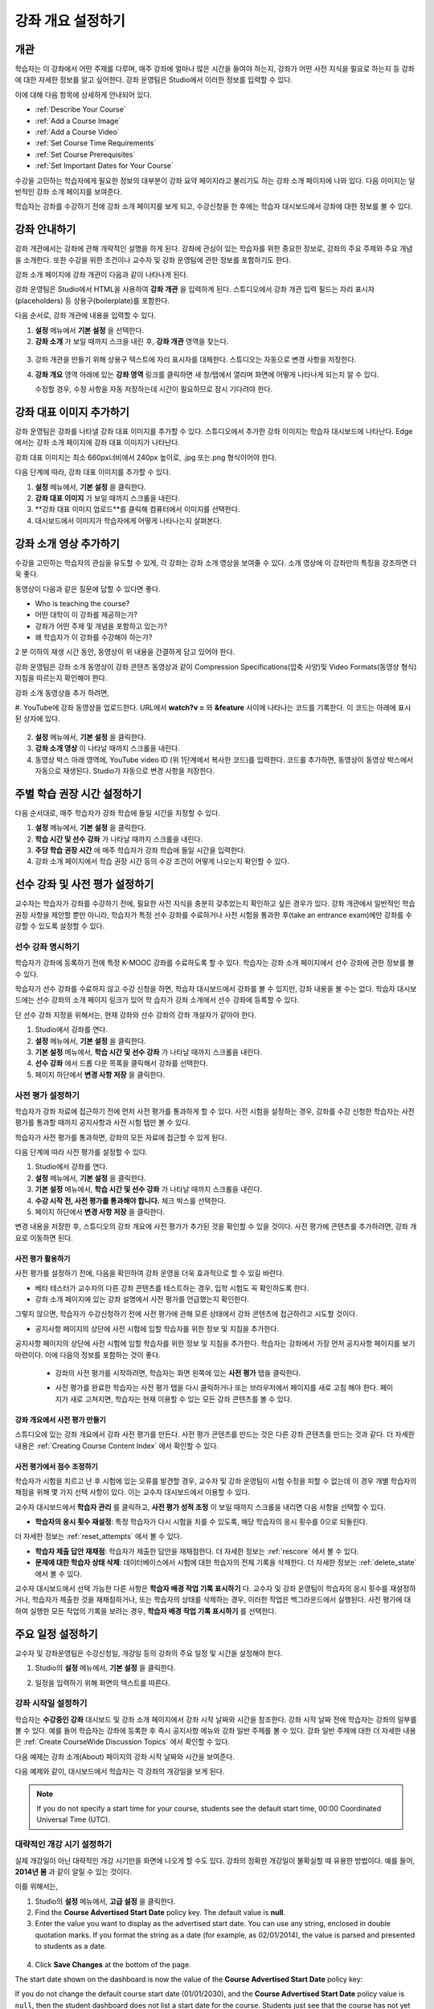 .. _Providing a Course Overview:

#####################################
강좌 개요 설정하기
#####################################


**********
개관
**********

학습자는 이 강좌에서 어떤 주제를 다루며, 매주 강좌에 얼마나 많은 시간을 들여야 하는지, 강좌가 어떤 사전 지식을 필요로 하는지 등 강좌에 대한 자세한 정보를 알고 싶어한다. 강좌 운영팀은 Studio에서 이러한 정보를 입력할 수 있다. 

이에 대해 다음 항목에 상세하게 안내되어 있다.

* :ref:`Describe Your Course`
* :ref:`Add a Course Image`
* :ref:`Add a Course Video`
* :ref:`Set Course Time Requirements`
* :ref:`Set Course Prerequisites`
* :ref:`Set Important Dates for Your Course`

수강을 고민하는 학습자에게 필요한 정보의 대부분이 강좌 요약 페이지라고 불리기도 하는 강좌 소개 페이지에 나와 있다. 다음 이미지는 일반적인 강좌 소개 페이지를 보여준다.

.. image:: ../../../shared/building_and_running_chapters/Images/about_page.png
 :width: 600
 :alt: An image of the course About page showing the course start and end dates,
     prerequisites, description, and other information

학습자는 강좌를 수강하기 전에 강좌 소개 페이지를 보게 되고, 수강신청을 한 후에는 학습자 대시보드에서 강좌에 대한 정보를 볼 수 있다.

.. image:: ../../../shared/building_and_running_chapters/Images/dashboard.png
 :width: 600
 :alt: An image of the dashboard showing courses with start and end dates

.. 참고:: 강좌 개관, 이미지, 동영상 등 강좌 소개 콘텐츠를 추가하기 전에, K-MOOC 플랫폼 관리자와 상의해야 할 필요가 있을 수 있다. 더 자세한 내용은 edX101에 About page lesson 을 참조하도록 한다.


.. _Describe Your Course:

*********************************
강좌 안내하기
*********************************

강좌 개관에서는 강좌에 관해 개략적인 설명을 하게 된다. 강좌에 관심이 있는 학습자를 위한 중요한 정보로, 강좌의 주요 주제와 주요 개념을 소개한다. 또한 수강을 위한 조건이나 교수자 및 강좌 운영팀에 관한 정보를 포함하기도 한다.

강좌 소개 페이지에 강좌 개관이 다음과 같이 나타나게 된다.

.. image:: ../../../shared/building_and_running_chapters/Images/about-page-course-description.png
 :width: 600
 :alt: Image of a course About page with the overview circled

강좌 운영팀은 Studio에서 HTML을 사용하여 **강좌 개관** 을 입력하게 된다. 스튜디오에서 강좌 개관 입력 필드는 자리 표시자(placeholders) 등 상용구(boilerplate)를 포함한다.

다음 순서로, 강좌 개관에 내용을 입력할 수 있다.

#. **설정**  메뉴에서 **기본 설정** 을 선택한다.
#. **강좌 소개** 가 보일 때까지 스크을 내린 후, 
   **강좌 개관** 영역을 찾는다.

  .. image:: ../../../shared/building_and_running_chapters/Images/course_overview.png
   :width: 600
   :alt: Image of the HTML course description.

3. 강좌 개관을 만들기 위해 상용구 텍스트에 자리 표시자를 대체한다. 
   스튜디오는 자동으로 변경 사항을 저장한다.

   .. 참고:: 상용구의 HTML 태그를 편집하지 않도록 한다. 이 태그가 강좌 소개 페이지의 
    콘텐츠를 조절하기 때문이다.
 
4. **강좌 개요** 영역 아래에 있는 **강좌 영역** 링크를 클릭하면 
   새 창/탭에서 열리며 화면에 어떻게 나타나게 되는지 알 수 있다. 

   수정할 경우, 수정 사항을 자동 저장하는데 시간이 필요하므로 잠시 기다려야 한다.


.. _Add a Course Image:

************************
강좌 대표 이미지 추가하기
************************

강좌 운영팀은 강좌를 나타낼 강좌 대표 이미지를 추가할 수 있다. 스튜디오에서 추가한 강좌 이미지는 학습자 대시보드에 나타난다. Edge에서는 강좌 소개 페이지에 강좌 대표 이미지가 나타난다.

.. image:: ../../../shared/building_and_running_chapters/Images/dashboard-course-image.png
 :width: 600
 :alt: Image of the course image in the student dashboard

강좌 대표 이미지는 최소 660px너비에서 240px 높이로, .jpg 또는.png 형식이어야 한다. 

다음  단계에 따라, 강좌 대표 이미지를 추가할 수 있다.

#. **설정** 메뉴에서, **기본 설정** 을 클릭한다.
#. **강좌 대표 이미지** 가 보일 때까지 스크롤을 내린다.
#. **강좌 대표 이미지 업로드**를 클릭해 컴퓨터에서 이미지를 선택한다.
#. 대시보드에서 이미지가 학습자에게 어떻게 나타나는지 살펴본다.

.. _Add a Course Video:

*********************************
강좌 소개 영상 추가하기
*********************************

수강을 고민하는 학습자의 관심을 유도할 수 있게, 각 강좌는 강좌 소개 영상을 보여줄 수 있다. 소개 영상에 이 강좌만의 특징을 강조하면 더욱 좋다.

.. image:: ../../../shared/building_and_running_chapters/Images/about-page-course-video.png
 :alt: Image of the course video in the course About page.

동영상이 다음과 같은 질문에 답할 수 있다면 좋다.

* Who is teaching the course?
* 어떤 대학이 이 강좌를 제공하는가?
* 강좌가 어떤 주제 및 개념을 포함하고 있는가? 
* 왜 학습자가 이 강좌를 수강해야 하는가? 

2 분 이하의 재생 시간 동안, 동영상이 위 내용을 간결하게 담고 있어야 한다.

강좌 운영팀은 강좌 소개 동영상이 강좌 콘텐츠 동영상과 같이 Compression Specifications(압축 사양)및 Video Formats(동영상 형식) 지침을 따르는지 확인해야 한다. 

강좌 소개 동영상을 추가 하려면,


#. YouTube에 강좌 동영상을 업로드한다. URL에서 **watch?v =** 와 **&feature** 사이에 나타나는 
코드를 기록한다. 이 코드는 아래에 표시된 상자에 있다.

  .. image:: ../../../shared/building_and_running_chapters/Images/image127.png
    :alt: Image of a sample course video
    
2. **설정** 메뉴에서, **기본 설정** 을 클릭한다.
#. **강좌 소개 영상** 이 나타날 때까지 스크롤을 내린다.
#. 동영상 박스 아래 영역에, YouTube video ID (위 1단계에서 복사한 코드)를 입력한다. 코드를 추가하면, 동영상이 동영상 박스에서 자동으로 재생된다. Studio가 자동으로 변경 사항을 저장한다.


.. _Set Course Time Requirements:

************************************
주별 학습 권장 시간 설정하기
************************************

다음 순서대로, 매주 학습자가 강좌 학습에 들일 시간을 지정할 수 있다.

#. **설정** 메뉴에서, **기본 설정** 을 클릭한다.
#. **학습 시간 및 선수 강좌** 가 나타날 때까지 스크롤을 내린다.
#. **주당 학습 권장 시간** 에 매주 학습자가 강좌 학습에 들일 시간을 입력한다. 
#. 강좌 소개 페이지에서 학습 권장 시간 등의 수강 조건이 어떻게 나오는지 확인할 수 있다. 
   


.. _Set Course Prerequisites:

********************************************
선수 강좌 및 사전 평가 설정하기
********************************************

교수자는 학습자가 강좌를 수강하기 전에, 필요한 사전 지식을 충분히 갖추었는지 확인하고 싶은 경우가 있다. 강좌 개관에서 일반적인 학습 권장 사항을 제안할 뿐만 아니라, 학습자가 특정 선수 강좌를 수료하거나 사전 시험을 통과한 후(take an entrance exam)에만 강좌를 수강할 수 있도록 설정할 수 있다.


.. _Specify Prerequisite Courses:

===================================
선수 강좌 명시하기
===================================

학습자가 강좌에 등록하기 전에 특정 K-MOOC 강좌를 수료하도록 할 수 있다. 학습자는 강좌 소개 페이지에서 선수 강좌에 관한 정보를 볼 수 있다.

.. image:: ../../../shared/building_and_running_chapters/Images/PrereqAboutPage.png
  :width: 500
  :alt: A course About page with prerequisite course information circled

학습자가 선수 강좌를 수료하지 않고 수강 신청을 하면, 학습자 대시보드에서 강좌를 볼 수 있지만, 강좌 내용을 볼 수는 없다. 학습자 대시보드에는 선수 강좌의 소개 페이지 링크가 있어 학 습자가 강좌 소개에서 선수 강좌에 등록할 수 있다. 

.. image:: ../../../shared/building_and_running_chapters/Images/Prereq_StudentDashboard.png
  :width: 500
  :alt: The Student Dashboard with an available course and a course that is
      unavailable because it has a prerequisite

단 선수 강좌 지정을 위해서는, 현재 강좌와 선수 강좌의 강좌 개설자가 같아야 한다.

#. Studio에서 강좌를 연다.
#. **설정** 메뉴에서, **기본 설정** 을 클릭한다.
#. **기본 설정** 메뉴에서, **학습 시간 및 선수 강좌** 가 나타날 때까지 스크롤을 내린다.
#. **선수 강좌** 에서 드롭 다운 목록을 클릭해서 강좌를 선택한다.
#. 페이지 하단에서 **변경 사항 저장** 을 클릭한다.

.. 참고:: 현재 1개 강좌만을 선수강좌로 지정할 수 있다.


.. _Require an Entrance Exam:

===================================
사전 평가 설정하기 
===================================

학습자가 강좌 자료에 접근하기 전에 먼저 사전 평가를 통과하게 할 수 있다. 사전 시험을 설정하는 경우, 강좌를 수강 신청한 학습자는 사전 평가를 통과할 때까지 공지사항과 사전 시험 탭만 볼 수 있다.

.. image:: ../../../shared/building_and_running_chapters/Images/EntEx_LandingPage.png
  :width: 500
  :alt: 공지사항과 사전 평가 탭이 왼쪽에 동그랗게 표시되어 있다. 
      


학습자가 사전 평가를 통과하면, 강좌의 모든 자료에 접근할 수 있게 된다.

다음 단계에 따라 사전 평가를 설정할 수 있다.

#. Studio에서 강좌를 연다.
#. **설정** 메뉴에서, **기본 설정** 을 클릭한다.
#. **기본 설정** 메뉴에서, **학습 시간 및 선수 강좌** 가 나타날 때까지 스크롤을 내린다.
#. **수강 시작 전, 사전 평가를 통과해야 합니다.** 체크 박스를 선택한다.
#. 페이지 하단에서 **변경 사항 저장** 을 클릭한다.

변경 내용을 저장한 후, 스튜디오의 강좌 개요에 사전 평가가 추가된 것을 확인할 수 있을 것이다. 사전 평가에 콘텐츠를 추가하려면, 강좌 개요로 이동하면 된다.

사전 평가 활용하기
********************************************

사전 평가를 설정하기 전에, 다음을 확인하여 강좌 운영을 더욱 효과적으로 할 수 있길 바란다.

* 베타 테스터가 교수자의 다른 강좌 콘텐츠를 테스트하는 경우, 입학 시험도 꼭 확인하도록 한다.

* 강좌 소개 페이지에 있는 강좌 설명에서 사전 평가를 언급했는지 확인한다.
그렇지 않으면, 학습자가 수강신청하기 전에 사전 평가에 관해 모른 상태에서 강좌 콘텐츠에 접근하려고 시도할 것이다.

* 공지사항 페이지의 상단에 사전 시험에 임할 학습자를 위한 정보 및 지침을 추가한다. 
공지사항 페이지의 상단에 사전 시험에 임할 학습자를 위한 정보 및 지침을 추가한다. 학습자는 강좌에서 가장 먼저 공지사항 페이지를 보기 마련이다. 이에 다음의 정보를 포함하는 것이 좋다.

  * 강좌의 사전 평가를 시작하려면, 학습자는 화면 왼쪽에 있는 **사전 평가** 탭을 클릭한다.

  * 사전 평가를 완료한 학습자는 사전 평가 탭을 다시 클릭하거나 또는 브라우저에서 페이지를 새로 고침 해야 한다. 페이지가 새로 고쳐지면, 학습자는 현재 이용할 수 있는 모든 강좌 콘텐츠를 볼 수 있다.

    .. image:: ../../../shared/building_and_running_chapters/Images/EntEx_CourseAccordionAfterPass.png
      :width: 500
      :alt: The student view after the student has passed the entrance exam,
          with all available course sections listed in the course accordion


강좌 개요에서 사전 평가 만들기
**************************************************

스튜디오에 있는 강좌 개요에서 강좌 사전 평가를 만든다. 사전 평가 콘텐츠를 만드는 것은 다른 강좌 콘텐츠를 만드는 것과 같다. 더 자세한 내용은 :ref:`Creating Course Content Index` 에서 확인할 수 있다.

사전 평가에서 점수 조정하기
********************************************

학습자가 시험을 치르고 난 후 시험에 있는 오류를 발견할 경우, 교수자 및 강좌 운영팀이 시험 수정을 피할 수 없는데 이 경우 개별 학습자의 채점을 위해 몇 가지 선택 사항이 있다. 이는 교수자 대시보드에서 이용할 수 있다.

교수자 대시보드에서 **학습자 관리** 를 클릭하고, 
**사전 평가 성적 조정** 이 보일 때까지 스크롤을 내리면 다음 사항을 선택할 수 있다.

* **학습자의 응시 횟수 재설정**: 특정 학습자가 다시 시험을 치를 수 있도록, 해당 학습자의 응시 횟수를 0으로 되돌린다. 
더 자세한 정보는 :ref:`reset_attempts` 에서 볼 수 있다.

* **학습자 제출 답안 재채점**: 학습자가 제출한 답안을 재채점한다.
  더 자세한 정보는 :ref:`rescore` 에서 볼 수 있다. 

* **문제에 대한 학습자 상태 삭제**: 데이터베이스에서 시험에 대한 학습자의 전체 기록을 삭제한다. 더 자세한 정보는 :ref:`delete_state` 에서 볼 수 있다. 

교수자 대시보드에서 선택 가능한 다른 사항은 **학습자 배경 작업 기록 표시하기** 다. 교수자 및 강좌 운영팀이 학습자의 응시 횟수를 재설정하거나, 학습자가 제출한 것을 재채점하거나, 또는 학습자의 상태를 삭제하는 경우, 이러한 작업은 백그라운드에서 실행된다. 사전 평가에 대하여 실행한 모든 작업의 기록을 보려는 경우, **학습자 배경 작업 기록 표시하기** 를 선택한다.



.. _Set Important Dates for Your Course:

***********************************
주요 일정 설정하기
***********************************

교수자 및 강좌운영팀은 수강신청일, 개강일 등의 강좌의 주요 일정 및 시간을 설정해야 한다.

#. Studio의 **설정** 메뉴에서, **기본 설정** 을 클릭한다. 
#. 일정을 입력하기 위해 화면의 텍스트를 따른다. 

   .. image:: ../../../shared/building_and_running_chapters/Images/schedule.png
    :width: 450
    :alt: An image of the course schedule page.


.. 참고:: K-MOOC에서는 **시간** 설정시, Universal Coordinated Time (UTC)을 따르도록 하고 있다. 

.. _The Course Start Date:

=======================
강좌 시작일 설정하기
=======================


.. 참고:: 기본 강좌 시작 날짜는 **01/01/2030** 의 먼 미래로 설정되어 있다. 이것은 강좌 운영팀이 의도하기 전에 강좌가 시작되지 않도록 하기 위함이다. 학습자가 강좌 이용을 시작하기 원하는 날짜로 강좌 시작 날짜를 변경 해야 한다.

학습자는 **수강중인 강좌** 대시보드 및 강좌 소개 페이지에서 강좌 시작 날짜와 시간을 참조한다. 강좌 시작 날짜 전에 학습자는 강좌의 일부를 볼 수 있다. 예를 들어 학습자는 강좌에 등록한 후 즉시 공지사항 메뉴와 강좌 일반 주제를 볼 수 있다.  강좌 일반 주제에 대한 더 자세한 내용은 :ref:`Create CourseWide Discussion Topics` 에서 확인할 수 있다.


다음 예제는 강좌 소개(About) 페이지의 강좌 시작 날짜와 시간을 보여준다.

.. image:: ../../../shared/building_and_running_chapters/Images/about-page-course-start.png
 :width: 600
 :alt: An image of the course About page, with the start date circled.

다음 예제와 같이, 대시보드에서 학습자는 각 강좌의 개강일을 보게 된다. 

.. image:: ../../../shared/building_and_running_chapters/Images/dashboard-course-to-start.png
 :width: 600
 :alt: An image of two courses in the student dashboard, with the start dates
     and times circled.

.. note:: If you do not specify a start time for your course, students see
   the default start time, 00:00 Coordinated Universal Time (UTC).


.. _Set the Advertised Start Date:

======================================
대략적인 개강 시기 설정하기
======================================

실제 개강일이 아닌 대략적인 개강 시기만을 화면에 나오게 할 수도 있다. 강좌의 정확한 개강일이 불확실할 때 유용한 방법이다. 예를 들어, **2014년 봄** 과 같이 알릴 수 있는 것이다. 

이를 위해서는,

#. Studio의 **설정** 메뉴에서, **고급 설정** 을 클릭한다. 
#. Find the **Course Advertised Start Date** policy key. The default value is
   **null**.
#. Enter the value you want to display as the advertised start date. You can
   use any string, enclosed in double quotation marks. If you format the string
   as a date (for example, as 02/01/2014), the value is parsed and presented to
   students as a date.

  .. image:: ../../../shared/building_and_running_chapters/Images/advertised_start.png
   :alt: Image of the advertised start date policy key with a value of "anytime,
       self-paced"

4. Click **Save Changes** at the bottom of the page.

The start date shown on the dashboard is now the value of the **Course
Advertised Start Date** policy key:

.. image:: ../../../shared/building_and_running_chapters/Images/dashboard-course_adver_start.png
 :width: 600
 :alt: An image of a course listing in the student dashboard, with the
     advertised start date circled.

If you do not change the default course start date (01/01/2030), and the
**Course Advertised Start Date** policy value is ``null``, then the student
dashboard does not list a start date for the course. Students just see that
the course has not yet started.

.. _The Course End Date:

=====================
강좌 종료일 설정하기 
=====================

강좌 종료 날짜는 학습자가 그 날짜 이후에 더 이상 수료증을 받을 수 없음을 의미한다. 수료증을 취득한 학습자는 강좌 종료일 후에도 강좌를 볼 수 있다.

.. 중요::
강좌 종료 날짜를 설정 하지 않을 경우, 학습자는 취득한 수료증에 접근할 수 없다.

성적 및 수료증을 취득한 학습자는 다음 예제에서 보여주는 것처럼 **개별 대시보드** 에서 강좌 종료일을 보게 된다.

* 성적 및 수료증 취득이 아직 확정되지 않은 경우, 학습자는 다음과 같은 메시지를 볼 수 있다.

  .. image:: ../../../shared/building_and_running_chapters/Images/dashboard-wrapping-course.png
   :alt: Image of a course on the student dashboard that has ended, but not
     been graded

* 성적 및 수료증 취득이 확정된 경우, 학습자는 다음과 같은 메시지를 볼 수 있다.

  .. image:: ../../../shared/building_and_running_chapters/Images/dashboard-no-cert-course.png
   :alt: Image of a course on the student dashboard that has ended, but not
     been graded

* 수료증 취득 기준 점수와 같거나 더 높은 최종 점수를 얻은 학습자는 PDF로 수료증을 발급받기 위해 **인증서 다운로드하기** 를 클릭할 수 있다.

  .. image:: ../../../shared/building_and_running_chapters/Images/dashboard-completed-course.png
   :alt: Image of a course on the student dashboard that has ended, but not
     been graded

